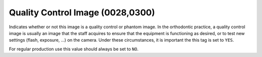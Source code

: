 .. _quality_control_image:

Quality Control Image (0028,0300)
===========================================


Indicates whether or not this image is a quality control or phantom image. In the orthodontic practice, a quality control image is usually an image that the staff acquires to ensure that the equipment is functioning as desired, or to test new settings (flash, exposure, ...) on the camera. Under these circumstances, it is important the this tag is set to ``YES``.

For regular production use this value should always be set to ``NO``.


